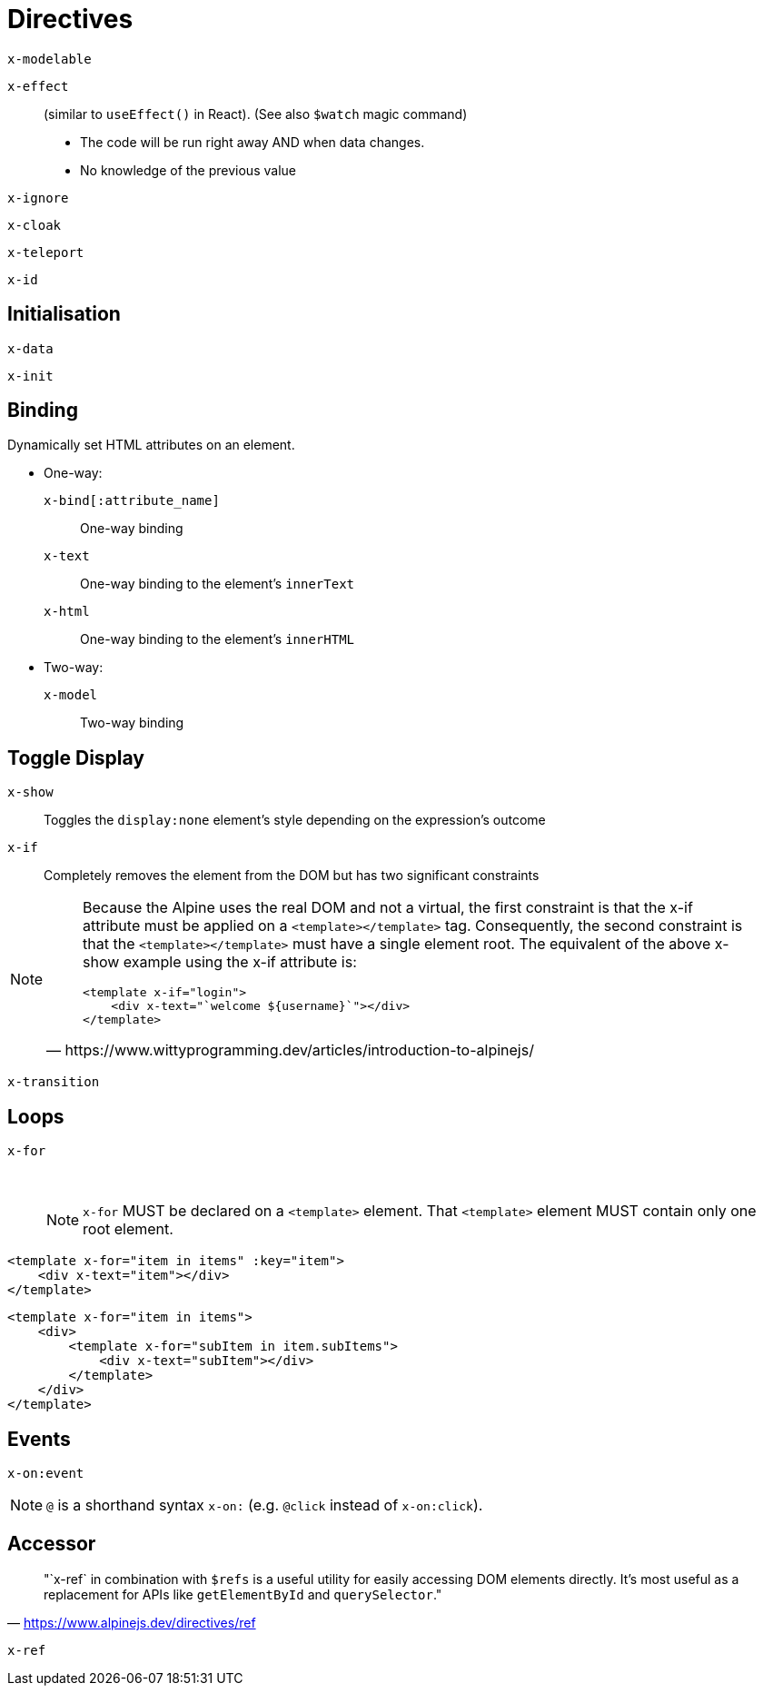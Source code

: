 = Directives

// https://www.wittyprogramming.dev/articles/introduction-to-alpinejs/

`x-modelable`:: {empty}
`x-effect`:: (similar to `useEffect()` in React). (See also `$watch` magic command)
* The code will be run right away AND when data changes.
* No knowledge of the previous value
`x-ignore`:: {empty}
`x-cloak`:: {empty}
`x-teleport`:: {empty}
`x-id`:: {empty}

== Initialisation

`x-data`:: {empty}
`x-init`:: {empty}

== Binding

Dynamically set HTML attributes on an element.

* One-way: 
`x-bind[:attribute_name]`:: One-way binding
`x-text`:: One-way binding to the element's `innerText`
`x-html`:: One-way binding to the element's `innerHTML`

* Two-way: 
`x-model`:: Two-way binding

== Toggle Display

`x-show`:: Toggles the `display:none` element's style depending on the expression's outcome
`x-if`:: Completely removes the element from the DOM but has two significant constraints +
[NOTE]
====
[quote,https://www.wittyprogramming.dev/articles/introduction-to-alpinejs/]
____
Because the Alpine uses the real DOM and not a virtual, the first constraint is that the x-if attribute must be applied on a `<template></template>` tag. Consequently, the second constraint is that the `<template></template>` must have a single element root. The equivalent of the above x-show example using the x-if attribute is:

[source,html]
----
<template x-if="login">
    <div x-text="`welcome ${username}`"></div>
</template>
----
____
====
`x-transition`:: {empty}

== Loops

`x-for`:: {empty} +
NOTE: `x-for` MUST be declared on a `<template>` element.
That `<template>` element MUST contain only one root element.

[source,html]
----
<template x-for="item in items" :key="item">
    <div x-text="item"></div>
</template>
----

[source,html]
----
<template x-for="item in items">
    <div>
        <template x-for="subItem in item.subItems">
            <div x-text="subItem"></div>
        </template>
    </div>
</template>
----

== Events

`x-on:event`:: {empty}

NOTE: `@` is a shorthand syntax `x-on:` (e.g. `@click` instead of `x-on:click`).

== Accessor

> "`x-ref` in combination with `$refs` is a useful utility for easily accessing DOM elements directly. 
It's most useful as a replacement for APIs like `getElementById` and `querySelector`."
-- https://www.alpinejs.dev/directives/ref

`x-ref`:: {empty}
